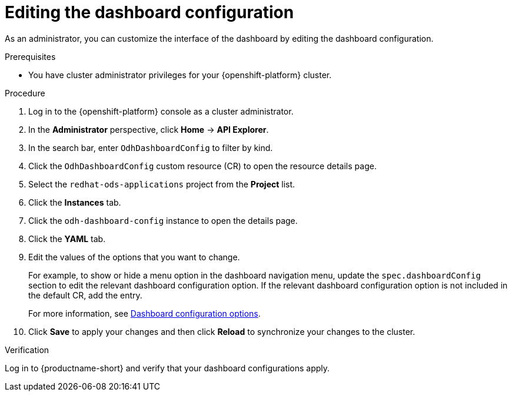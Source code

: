 :_module-type: PROCEDURE

[id="editing-the-dashboard-configuration_{context}"]
= Editing the dashboard configuration

[role='_abstract']
As an administrator, you can customize the interface of the dashboard by editing the dashboard configuration.

.Prerequisites
* You have cluster administrator privileges for your {openshift-platform} cluster.

.Procedure
. Log in to the {openshift-platform} console as a cluster administrator.
. In the *Administrator* perspective, click *Home* -> *API Explorer*.
. In the search bar, enter `OdhDashboardConfig` to filter by kind.
. Click the `OdhDashboardConfig` custom resource (CR) to open the resource details page.
. Select the `redhat-ods-applications` project from the *Project* list.
. Click the *Instances* tab.
. Click the `odh-dashboard-config` instance to open the details page.
. Click the *YAML* tab. 
. Edit the values of the options that you want to change.
+
For example, to show or hide a menu option in the dashboard navigation menu, update the `spec.dashboardConfig` section to edit the relevant dashboard configuration option. 
If the relevant dashboard configuration option is not included in the default CR, add the entry.
+
ifndef::upstream[]
For more information, see link:{rhoaidocshome}{default-format-url}/managing_openshift_ai/customizing-the-dashboard#ref-dashboard-configuration-options_dashboard[Dashboard configuration options].
endif::[]
ifdef::upstream[]
For more information, see link:{odhdocshome}/managing-resources/#ref-dashboard-configuration-options_dashboard[Dashboard configuration options].
endif::[]
. Click *Save* to apply your changes and then click *Reload* to synchronize your changes to the cluster.

.Verification
Log in to {productname-short} and verify that your dashboard configurations apply.
